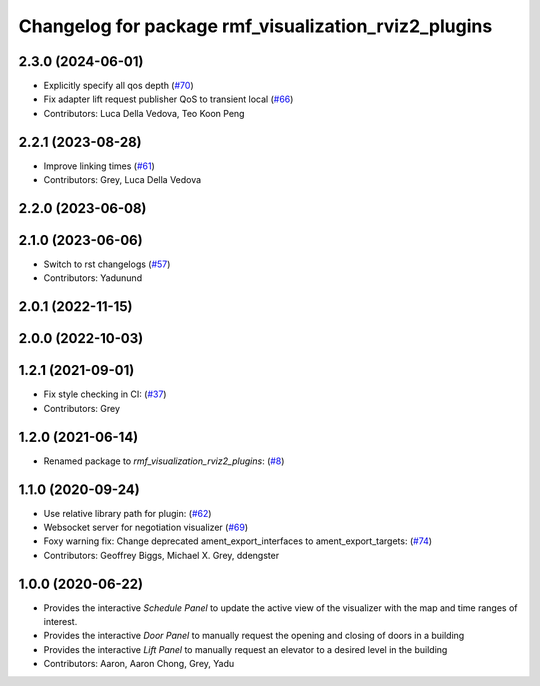 ^^^^^^^^^^^^^^^^^^^^^^^^^^^^^^^^^^^^^^^^^^^^^^^^^^^^^
Changelog for package rmf_visualization_rviz2_plugins
^^^^^^^^^^^^^^^^^^^^^^^^^^^^^^^^^^^^^^^^^^^^^^^^^^^^^

2.3.0 (2024-06-01)
------------------
* Explicitly specify all qos depth (`#70 <https://github.com/open-rmf/rmf_visualization/pull/70>`_)
* Fix adapter lift request publisher QoS to transient local (`#66 <https://github.com/open-rmf/rmf_visualization/pull/66>`_)
* Contributors: Luca Della Vedova, Teo Koon Peng

2.2.1 (2023-08-28)
------------------
* Improve linking times (`#61 <https://github.com/open-rmf/rmf_visualization/pull/61>`_)
* Contributors: Grey, Luca Della Vedova

2.2.0 (2023-06-08)
------------------

2.1.0 (2023-06-06)
------------------
* Switch to rst changelogs (`#57 <https://github.com/open-rmf/rmf_visualization/pull/57>`_)
* Contributors: Yadunund

2.0.1 (2022-11-15)
------------------

2.0.0 (2022-10-03)
------------------

1.2.1 (2021-09-01)
------------------
* Fix style checking in CI: (`#37 <https://github.com/open-rmf/rmf_visualization/pull/37>`_)
* Contributors: Grey

1.2.0 (2021-06-14)
------------------
* Renamed package to `rmf_visualization_rviz2_plugins`: (`#8 <https://github.com/open-rmf/rmf_visualization/pull/8>`_)

1.1.0 (2020-09-24)
------------------
* Use relative library path for plugin: (`#62 <https://github.com/osrf/rmf_schedule_visualizer/pull/62>`_)
* Websocket server for negotiation visualizer (`#69 <https://github.com/osrf/rmf_schedule_visualizer/pull/69>`_)
* Foxy warning fix: Change deprecated ament_export_interfaces to ament_export_targets: (`#74 <https://github.com/osrf/rmf_schedule_visualizer/pull/74>`_)
* Contributors: Geoffrey Biggs, Michael X. Grey, ddengster

1.0.0 (2020-06-22)
------------------
* Provides the interactive `Schedule Panel` to update the active view of the visualizer with the map and time ranges of interest.
* Provides the interactive `Door Panel` to manually request the opening and closing of doors in a building
* Provides the interactive `Lift Panel` to manually request an elevator to a desired level in the building
* Contributors: Aaron, Aaron Chong, Grey, Yadu
